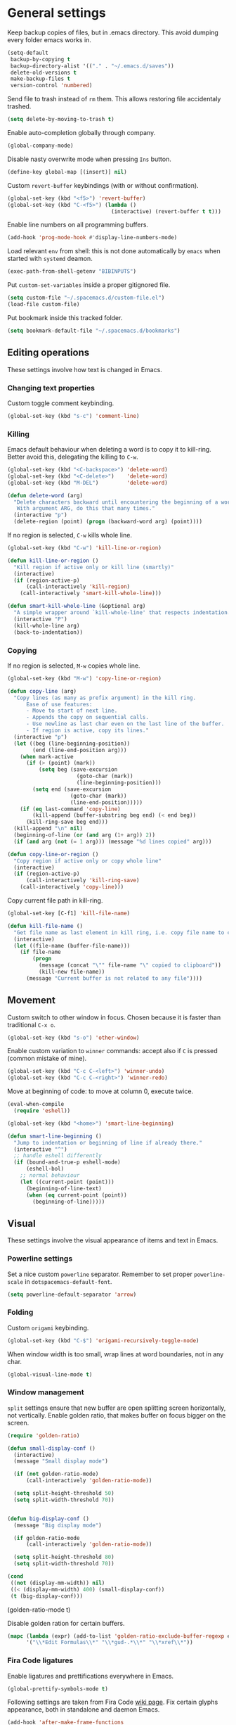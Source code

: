 #+PROPERTY: header-args+ :results silent
#+PROPERTY: header-args+ :tangle yes
#+PROPERTY: header-args+ :cache yes
#+STARTUP: indent

* General settings
Keep backup copies of files, but in .emacs directory.
This avoid dumping every folder emacs works in.

#+BEGIN_SRC emacs-lisp
  (setq-default
   backup-by-copying t
   backup-directory-alist '(("." . "~/.emacs.d/saves"))
   delete-old-versions t
   make-backup-files t
   version-control 'numbered)
#+END_SRC

Send file to trash instead of ~rm~ them.
This allows restoring file accidentaly trashed.

#+BEGIN_SRC emacs-lisp
  (setq delete-by-moving-to-trash t)
#+END_SRC

Enable auto-completion globally through company.

#+BEGIN_SRC emacs-lisp
  (global-company-mode)
#+END_SRC

Disable nasty overwrite mode when pressing ~Ins~ button.

#+BEGIN_SRC emacs-lisp
  (define-key global-map [(insert)] nil)
#+END_SRC

Custom ~revert-buffer~ keybindings (with or without confirmation).

#+BEGIN_SRC emacs-lisp
  (global-set-key (kbd "<f5>") 'revert-buffer)
  (global-set-key (kbd "C-<f5>") (lambda ()
                                   (interactive) (revert-buffer t t)))
#+END_SRC

Enable line numbers on all programming buffers.

#+BEGIN_SRC emacs-lisp
  (add-hook 'prog-mode-hook #'display-line-numbers-mode)
#+END_SRC

Load relevant ~env~ from shell: this is not done automatically by ~emacs~ when started with ~systemd~ deamon.
#+BEGIN_SRC emacs-lisp
  (exec-path-from-shell-getenv "BIBINPUTS")
#+END_SRC

Put ~custom-set-variables~ inside a proper gitignored file.
#+BEGIN_SRC emacs-lisp
  (setq custom-file "~/.spacemacs.d/custom-file.el")
  (load-file custom-file)
#+END_SRC

Put bookmark inside this tracked folder.
#+BEGIN_SRC emacs-lisp
  (setq bookmark-default-file "~/.spacemacs.d/bookmarks")
#+END_SRC

** Editing operations
These settings involve how text is changed in Emacs.
*** Changing text properties
Custom toggle comment keybinding.

#+BEGIN_SRC emacs-lisp
  (global-set-key (kbd "s-c") 'comment-line)
#+END_SRC

*** Killing
Emacs default behaviour when deleting a word is to copy it to kill-ring.
Better avoid this, delegating the killing to ~C-w~.

#+BEGIN_SRC emacs-lisp
  (global-set-key (kbd "<C-backspace>") 'delete-word)
  (global-set-key (kbd "<C-delete>")    'delete-word)
  (global-set-key (kbd "M-DEL")         'delete-word)

  (defun delete-word (arg)
    "Delete characters backward until encountering the beginning of a word.
     With argument ARG, do this that many times."
    (interactive "p")
    (delete-region (point) (progn (backward-word arg) (point))))
#+END_SRC

If no region is selected, ~C-w~ kills whole line.

#+BEGIN_SRC emacs-lisp
  (global-set-key (kbd "C-w") 'kill-line-or-region)

  (defun kill-line-or-region ()
    "Kill region if active only or kill line (smartly)"
    (interactive)
    (if (region-active-p)
        (call-interactively 'kill-region)
      (call-interactively 'smart-kill-whole-line)))

  (defun smart-kill-whole-line (&optional arg)
    "A simple wrapper around `kill-whole-line' that respects indentation."
    (interactive "P")
    (kill-whole-line arg)
    (back-to-indentation))
#+END_SRC

*** Copying
If no region is selected, ~M-w~ copies whole line.

#+BEGIN_SRC emacs-lisp
  (global-set-key (kbd "M-w") 'copy-line-or-region)

  (defun copy-line (arg)
    "Copy lines (as many as prefix argument) in the kill ring.
        Ease of use features:
        - Move to start of next line.
        - Appends the copy on sequential calls.
        - Use newline as last char even on the last line of the buffer.
        - If region is active, copy its lines."
    (interactive "p")
    (let ((beg (line-beginning-position))
          (end (line-end-position arg)))
      (when mark-active
        (if (> (point) (mark))
            (setq beg (save-excursion
                        (goto-char (mark))
                        (line-beginning-position)))
          (setq end (save-excursion
                      (goto-char (mark))
                      (line-end-position)))))
      (if (eq last-command 'copy-line)
          (kill-append (buffer-substring beg end) (< end beg))
        (kill-ring-save beg end)))
    (kill-append "\n" nil)
    (beginning-of-line (or (and arg (1+ arg)) 2))
    (if (and arg (not (= 1 arg))) (message "%d lines copied" arg)))

  (defun copy-line-or-region ()
    "Copy region if active only or copy whole line"
    (interactive)
    (if (region-active-p)
        (call-interactively 'kill-ring-save)
      (call-interactively 'copy-line)))
#+END_SRC

Copy current file path in kill-ring.

#+BEGIN_SRC emacs-lisp
  (global-set-key [C-f1] 'kill-file-name)

  (defun kill-file-name ()
    "Get file name as last element in kill ring, i.e. copy file name to clipboard."
    (interactive)
    (let ((file-name (buffer-file-name)))
      (if file-name
          (progn
            (message (concat "\"" file-name "\" copied to clipboard"))
            (kill-new file-name))
        (message "Current buffer is not related to any file"))))
#+END_SRC

** Movement
Custom switch to other window in focus.
Chosen because it is faster than traditional ~C-x o~.

#+BEGIN_SRC emacs-lisp
  (global-set-key (kbd "s-o") 'other-window)
#+END_SRC

Enable custom variation to ~winner~ commands: accept also if ~C~ is pressed (common mistake of mine).

#+BEGIN_SRC emacs-lisp
  (global-set-key (kbd "C-c C-<left>") 'winner-undo)
  (global-set-key (kbd "C-c C-<right>") 'winner-redo)
#+END_SRC

Move at beginning of code: to move at column 0, execute twice.

#+BEGIN_SRC emacs-lisp
  (eval-when-compile
    (require 'eshell))

  (global-set-key (kbd "<home>") 'smart-line-beginning)

  (defun smart-line-beginning ()
    "Jump to indentation or beginning of line if already there."
    (interactive "^")
    ;; handle eshell differently
    (if (bound-and-true-p eshell-mode)
        (eshell-bol)
      ;; normal behaviour
      (let ((current-point (point)))
        (beginning-of-line-text)
        (when (eq current-point (point))
          (beginning-of-line)))))
#+END_SRC

** Visual
These settings involve the visual appearance of items and text in Emacs.
*** Powerline settings
Set a nice custom ~powerline~ separator.
Remember to set proper ~powerline-scale~ in ~dotspacemacs-default-font~.

#+BEGIN_SRC emacs-lisp
  (setq powerline-default-separator 'arrow)
#+END_SRC

*** Folding
Custom ~origami~ keybinding.

#+BEGIN_SRC emacs-lisp
  (global-set-key (kbd "C-$") 'origami-recursively-toggle-node)
#+END_SRC

When window width is too small, wrap lines at word boundaries, not in any char.

#+BEGIN_SRC emacs-lisp
  (global-visual-line-mode t)
#+END_SRC

*** Window management
~split~ settings ensure that new buffer are open splitting screen horizontally, not vertically.
Enable golden ratio, that makes buffer on focus bigger on the screen.

#+BEGIN_SRC emacs-lisp
  (require 'golden-ratio)

  (defun small-display-conf ()
    (interactive)
    (message "Small display mode")

    (if (not golden-ratio-mode)
        (call-interactively 'golden-ratio-mode))

    (setq split-height-threshold 50)
    (setq split-width-threshold 70))


  (defun big-display-conf ()
    (message "Big display mode")

    (if golden-ratio-mode
        (call-interactively 'golden-ratio-mode))

    (setq split-height-threshold 80)
    (setq split-width-threshold 70))

  (cond
   ((not (display-mm-width)) nil)
   ((< (display-mm-width) 400) (small-display-conf))
   (t (big-display-conf)))
#+END_SRC

(golden-ratio-mode t)
#+END_SRC

Disable golden ration for certain buffers.

#+BEGIN_SRC emacs-lisp
  (mapc (lambda (expr) (add-to-list 'golden-ratio-exclude-buffer-regexp expr))
        '("\\*Edit Formulas\\*" "\\*gud-.*\\*" "\\*xref\\*"))
#+END_SRC

*** Fira Code ligatures
Enable ligatures and prettifications everywhere in Emacs.

#+BEGIN_SRC emacs-lisp
  (global-prettify-symbols-mode t)
#+END_SRC

Following settings are taken from Fira Code [[https://github.com/tonsky/FiraCode/wiki/Emacs-instructions][wiki page]].
Fix certain glyphs appearance, both in standalone and daemon Emacs.

#+BEGIN_SRC emacs-lisp
  (add-hook 'after-make-frame-functions
            (lambda (frame)
              (set-fontset-font t '(#Xe100 . #Xe16f) "Fira Code Symbol")))

  (set-fontset-font t '(#Xe100 . #Xe16f) "Fira Code Symbol")
#+END_SRC

Define chunks of text to prettify.
Some have been removed with respect to the wiki page because they are too strong.

#+BEGIN_SRC emacs-lisp
  (defconst fira-code-font-lock-keywords-alist
    (mapcar (lambda (regex-char-pair)
              `(,(car regex-char-pair)
                (0 (prog1 ()
                     (compose-region (match-beginning 1)
                                     (match-end 1)
                                     ;; The first argument to concat is a string containing a literal tab
                                     ,(concat "	" (list (decode-char 'ucs (cadr regex-char-pair)))))))))
            '(
              ;;("\\(www\\)"                   #Xe100)
              ;; ("[^/]\\(\\*\\*\\)[^/]"        #Xe101)
              ;; ("\\(\\*\\*\\*\\)"             #Xe102)
              ;; ("\\(\\*\\*/\\)"               #Xe103)
              ;; ("\\(\\*>\\)"                  #Xe104)
              ;; ("[^*]\\(\\*/\\)"              #Xe105)
              ("\\(\\\\\\\\\\)"              #Xe106)
              ("\\(\\\\\\\\\\\\\\)"          #Xe107)
              ;; ("\\({-\\)"                    #Xe108)
              ;; ("\\(\\[\\]\\)"                #Xe109)
              ("\\(::\\)"                    #Xe10a)
              ;; ("\\(:::\\)"                   #Xe10b)
              ;; ("[^=]\\(:=\\)"                #Xe10c)
              ("\\(!!\\)"                    #Xe10d)
              ("\\(!=\\)"                    #Xe10e)
              ;; ("\\(!==\\)"                   #Xe10f)
              ;; ("\\(-}\\)"                    #Xe110)
              ("[^-]\\(--\\)[^-]"            #Xe111)
              ("[^-]\\(---\\)[^-]"           #Xe112)
              ("\\(-->\\)"                   #Xe113)
              ("[^-]\\(->\\)"                #Xe114)
              ;; ("\\(->>\\)"                   #Xe115)
              ;; ("\\(-<\\)"                    #Xe116)
              ;; ("\\(-<<\\)"                   #Xe117)
              ;; ("\\(-~\\)"                    #Xe118)
              ;; ("\\(#{\\)"                    #Xe119)
              ("\\(#\\[\\)"                  #Xe11a)
              ("\\(##\\)[^#\n]"              #Xe11b)
              ("\\(###\\)[^#\n]"             #Xe11c)
              ("\\(####\\)[^#\n]"            #Xe11d)
              ;; ("\\(#(\\)"                    #Xe11e)
              ;; ("\\(#\\?\\)"                  #Xe11f)
              ;; ("\\(#_\\)"                    #Xe120)
              ;; ("\\(#_(\\)"                   #Xe121)
              ;; ("\\(\\.-\\)"                  #Xe122)
              ;; ("\\(\\.=\\)"                  #Xe123)
              ;; ("\\(\\.\\.\\)"                #Xe124)
              ;; ("\\(\\.\\.<\\)"               #Xe125)
              ("\\(\\.\\.\\.\\)"             #Xe126)
              ;; ("\\(\\?=\\)"                  #Xe127)
              ;; ("\\(\\?\\?\\)"                #Xe128)
              ("\\(;;\\)"                    #Xe129)
              ("\\(/\\*\\)"                  #Xe12a)
              ("\\(/\\*\\*\\)"               #Xe12b)
              ;; ("\\(/=\\)"                    #Xe12c)
              ;; ("\\(/==\\)"                   #Xe12d)
              ;; ("\\(/>\\)"                    #Xe12e)
              ("\\(//\\)"                    #Xe12f)
              ("\\(///\\)"                   #Xe130)
              ("\\(&&\\)"                    #Xe131)
              ("\\(||\\)"                    #Xe132)
              ;; ("\\(||=\\)"                   #Xe133)
              ;; ("[^|]\\(|=\\)"                #Xe134)
              ;; ("\\(|>\\)"                    #Xe135)
              ;; ("\\(\\^=\\)"                  #Xe136)
              ;; ("\\(\\$>\\)"                  #Xe137)
              ("\\(\\+\\+\\)"                #Xe138)
              ;; ("\\(\\+\\+\\+\\)"             #Xe139)
              ;; ("\\(\\+>\\)"                  #Xe13a)
              ;; ("\\(=:=\\)"                   #Xe13b)
              ("[^!/]\\(==\\)[^>]"           #Xe13c)
              ;; ("\\(===\\)"                   #Xe13d)
              ("\\(==>\\)"                   #Xe13e)
              ("[^=]\\(=>\\)"                #Xe13f)
              ;; ("\\(=>>\\)"                   #Xe140)
              ("\\(<=\\)"                    #Xe141)
              ;; ("\\(=<<\\)"                   #Xe142)
              ;; ("\\(=/=\\)"                   #Xe143)
              ;; ("\\(>-\\)"                    #Xe144)
              ("\\(>=\\)"                    #Xe145)
              ;; ("\\(>=>\\)"                   #Xe146)
              ("[^-=]\\(>>\\)"               #Xe147)
              ;; ("\\(>>-\\)"                   #Xe148)
              ;; ("\\(>>=\\)"                   #Xe149)
              ("\\(>>>\\)"                   #Xe14a)
              ("\\(<\\*\\)"                  #Xe14b)
              ("\\(<\\*>\\)"                 #Xe14c)
              ;; ("\\(<|\\)"                    #Xe14d)
              ;; ("\\(<|>\\)"                   #Xe14e)
              ("\\(<\\$\\)"                  #Xe14f)
              ("\\(<\\$>\\)"                 #Xe150)
              ;; ("\\(<!--\\)"                  #Xe151)
              ("\\(<-\\)"                    #Xe152)
              ("\\(<--\\)"                   #Xe153)
              ("\\(<->\\)"                   #Xe154)
              ;; ("\\(<\\+\\)"                  #Xe155)
              ;; ("\\(<\\+>\\)"                 #Xe156)
              ("\\(<=\\)"                    #Xe157)
              ("\\(<==\\)"                   #Xe158)
              ("\\(<=>\\)"                   #Xe159)
              ;; ("\\(<=<\\)"                   #Xe15a)
              ;; ("\\(<>\\)"                    #Xe15b)
              ("[^-=]\\(<<\\)"               #Xe15c)
              ;; ("\\(<<-\\)"                   #Xe15d)
              ;; ("\\(<<=\\)"                   #Xe15e)
              ("\\(<<<\\)"                   #Xe15f)
              ;; ("\\(<~\\)"                    #Xe160)
              ;; ("\\(<~~\\)"                   #Xe161)
              ("\\(</\\)"                    #Xe162)
              ("\\(</>\\)"                   #Xe163)
              ;; ("\\(~@\\)"                    #Xe164)
              ;; ("\\(~-\\)"                    #Xe165)
              ("\\(~=\\)"                    #Xe166)
              ;; ("\\(~>\\)"                    #Xe167)
              ;; ("[^<]\\(~~\\)"                #Xe168)
              ;; ("\\(~~>\\)"                   #Xe169)
              ("\\(%%\\)"                    #Xe16a)
              ;; ("\\(x\\)"                    #Xe16b)
              ;; ("[^:=]\\(:\\)[^:=]"           #Xe16c)
              ("[^\\+<>]\\(\\+\\)[^\\+<>]"   #Xe16d)
              ;; ("[^\\*/<>]\\(\\*\\)[^\\*/<>]" #Xe16f)
              )))

  (add-hook 'prog-mode-hook (lambda () (font-lock-add-keywords
                                        nil
                                        fira-code-font-lock-keywords-alist)))
#+END_SRC

*** Parents coloring
Remove nasty delay between cursor stop and parenthesis highlighting.
#+BEGIN_SRC emacs-lisp
  (setq show-paren-delay 0)
  (setq show-paren-when-point-inside-paren t)
#+END_SRC
* Programming languages
** R
Disable nasty keybinding setting underscore as assign (~<-~).

#+BEGIN_SRC emacs-lisp
  (eval-when-compile
    (require 'ess))

  (add-hook 'ess-mode-hook
            (lambda ()
              ;; remove underscore as assign symbol, put unused semicolon
              (setq ess-smart-S-assign-key ";")
              ;; (ess-disable-smart-S-assign)
              ))
#+END_SRC


#+BEGIN_SRC emacs-lisp
  (add-hook 'ess-mode-hook
            (lambda ()
              (local-set-key (kbd "C-.") (lambda () (interactive) (insert " <- ")))))
#+END_SRC

** LaTeX
Disable nasty auto fill feature.

#+BEGIN_SRC emacs-lisp
  (remove-hook 'LaTeX-mode-hook 'latex/auto-fill-mode)
#+END_SRC

Latex normal text (no big titles, neither formulas trick)

#+BEGIN_SRC emacs-lisp
  (setq font-latex-fontify-sectioning 'color)
  (setq font-latex-fontify-script nil)
#+END_SRC

Use ~pdf-tools~ to open PDF files instead of ~doc-view~ or external program.

#+BEGIN_SRC emacs-lisp
  (setq TeX-view-program-selection '((output-pdf "PDF Tools"))
        TeX-source-correlate-start-server t)
#+END_SRC

Update PDF view after LaTeX build.

#+BEGIN_SRC emacs-lisp
  (add-hook 'doc-view-mode-hook 'auto-revert-mode)
  (add-hook 'TeX-after-TeX-LaTeX-command-finished-hook
            #'TeX-revert-document-buffer)
#+END_SRC

Always query the user for master file of current ~tex~ document.

#+BEGIN_SRC emacs-lisp
  (setq TeX-master nil)
#+END_SRC

Custom indentation settings, plus custom build + view command.

#+BEGIN_SRC emacs-lisp
  (add-hook 'LaTeX-mode-hook
            (lambda ()
              ;; tabs settings
              (setq tab-width (default-value 'tab-width))
              ;; items are indented too
              (setq LaTeX-item-indent 0)
              ;; alternative latex build & view command kbd
              (local-set-key
               (kbd "s-e")
               (lambda ()
                 (interactive)
                 (let ((TeX-save-query nil))
                   (TeX-command-sequence t t))))))
#+END_SRC

This snippet automatically compiles ~bib~ files, not sure why.
See [[https://emacs.stackexchange.com/questions/13426/auctex-doesnt-run-bibtex][here]].

#+BEGIN_SRC emacs-lisp
  (add-hook 'LaTeX-mode-hook
            (lambda ()
              (setq TeX-parse-self t) ; Enable parse on load.
              (setq TeX-auto-save t))) ; Enable parse on save.
#+END_SRC

** Python
Indentation settings for Python

#+BEGIN_SRC emacs-lisp
  (eval-when-compile
    (require 'python))

  (add-hook 'python-mode-hook
            (lambda ()
              ;; (setq indent-tabs-mode t)
              (setq python-indent-offset 4)))
#+END_SRC

Run ~isort~ (import sorter) before file is saved.

#+BEGIN_SRC emacs-lisp
  (require 'py-isort)

  (add-hook 'before-save-hook 'py-isort-before-save)
#+END_SRC

** Rust
This tweak is a workaround to rust ~racer~ bad performace.

#+BEGIN_SRC emacs-lisp
  (setq rust-match-angle-brackets nil)
  (setq racer-rust-src-path
        "~/.rustup/toolchains/stable-x86_64-unknown-linux-gnu/lib/rustlib/src/rust/src/")
#+END_SRC

** SQL
Enable ~sqlind~ indentation on SQL code blocks.

#+BEGIN_SRC emacs-lisp
  (add-hook 'sql-mode-hook 'sqlind-minor-mode)
#+END_SRC
* Dired
If another Dired buffer is open in current frame its path is the default one to copy selected file.

#+BEGIN_SRC emacs-lisp
  (setq dired-dwim-target t)
#+END_SRC

Set Dired level of details when displaying files.

#+BEGIN_SRC emacs-lisp
  (setq dired-listing-switches "-al")
#+END_SRC

Add handy keybind to WDired.

#+BEGIN_SRC emacs-lisp
  (add-hook 'dired-mode-hook
            (lambda ()
              (local-set-key
               (kbd "W")
               'wdired-change-to-wdired-mode)))
#+END_SRC

Enable ~all-the-icons~ in Dired as file icons.

#+BEGIN_SRC emacs-lisp
  (add-hook 'dired-mode-hook
            'all-the-icons-dired-mode)
#+END_SRC

* Org mode
Enable ~:ignore:~ tag for titles.

#+BEGIN_SRC emacs-lisp
  (require 'ox-extra)
  (ox-extras-activate '(ignore-headlines))
#+END_SRC

** Babel
Indent code in ~org-babel~ with TAB.

#+BEGIN_SRC emacs-lisp
  (setq org-src-tab-acts-natively t)
#+END_SRC

Enable code blocks in org files.

#+BEGIN_SRC emacs-lisp
  (org-babel-do-load-languages
   'org-babel-load-languages
   '((asymptote . t)
     (python . t)
     (dot . t)
     (awk . t)
     (ditaa . t)
     (asymptote . t)
     (plantuml . t)
     (hledger . t)
     (R . t)
     (shell . t)))
#+END_SRC

Nice hook I found on ~org-babel~ examples for automatic showing images.

#+BEGIN_SRC emacs-lisp :tangle no
  (add-hook 'org-babel-after-execute-hook (lambda () (org-display-inline-images nil t) (org-redisplay-inline-images)))
  (setq org-confirm-babel-evaluate nil)
#+END_SRC

Load ~asymptote~ from system installation.

#+BEGIN_SRC emacs-lisp
  (add-to-list 'load-path "/usr/share/asymptote")
  (autoload 'asy-mode "asy-mode.el" "Asymptote major mode." t)
  (autoload 'lasy-mode "asy-mode.el" "hybrid Asymptote/Latex major mode." t)
  (autoload 'asy-insinuate-latex "asy-mode.el" "Asymptote insinuate LaTeX." t)
  (add-to-list 'auto-mode-alist '("\\.asy$" . asy-mode))
#+END_SRC

Load PlantUML executable.

#+BEGIN_SRC emacs-lisp
  (setq org-plantuml-jar-path "/usr/share/java/plantuml/plantuml.jar")
#+END_SRC

Load ~ditaa~ executable.
#+BEGIN_SRC emacs-lisp
  (setq org-ditaa-jar-path "/usr/share/java/ditaa/ditaa-0.11.jar")
#+END_SRC

** Ref
All global files are relative to ~BIBINPUTS~ path, in order to be consistent with LaTeX.

#+BEGIN_SRC emacs-lisp
  (require 'bibtex)

  (setq reftex-default-bibliography (list (concat (getenv "BIBINPUTS") "biblio.bib")))

  ;; see org-ref for use of these variables
  (setq org-ref-bibliography-notes (concat (getenv "BIBINPUTS") "notes.org")
        org-ref-default-bibliography (list (concat (getenv "BIBINPUTS") "biblio.bib"))
        org-ref-pdf-directory (concat (getenv "BIBINPUTS") "Paper/"))
#+END_SRC

Custom reference key generation.

#+BEGIN_SRC emacs-lisp
  (setq bibtex-autokey-year-length 4
        bibtex-autokey-name-year-separator ""
        bibtex-autokey-year-title-separator ""
        bibtex-autokey-titleword-separator "-"
        bibtex-autokey-titlewords 0
        bibtex-autokey-titlewords-stretch 0
        bibtex-autokey-titleword-length 0
        bibtex-autokey-name-case-convert-function 'capitalize)
#+END_SRC

Bibtex step was required to have LaTeX see the global ~bib~ file.
Bibliography file must be put into ~BIBINPUTS~ folder and path must not have special characters (thanks LaTeX).

#+BEGIN_SRC emacs-lisp
  (setq org-latex-pdf-process
        '("%latex -shell-escape -interaction nonstopmode -output-directory %o %f"
          "bibtex %b"
          "%latex -shell-escape -interaction nonstopmode -output-directory %o %f"
          "%latex -shell-escape -interaction nonstopmode -output-directory %o %f"))
#+END_SRC

Put caption below all floats (images, tables, ...).

#+BEGIN_SRC emacs-lisp
  (setq org-latex-caption-above nil)
#+END_SRC

Do not "mangle" labels in ~tex~ output.

#+BEGIN_SRC emacs-lisp
  (setq org-latex-prefer-user-labels t)
#+END_SRC

Enable ~eps~ preview in ~org mode~.

#+BEGIN_SRC emacs-lisp
  (add-to-list 'image-type-file-name-regexps '("\\.eps\\'" . imagemagick)  )
  (add-to-list 'image-file-name-extensions "eps")
  (setq org-image-actual-width '(200))
#+END_SRC

Customize the capture-like template for taking notes.
#+BEGIN_SRC emacs-lisp
  (setq org-ref-note-title-format
        "** %y - %t
   :PROPERTIES:
    :Custom_ID: %k
    :AUTHOR: %9a
    :JOURNAL: %j
    :YEAR: %y
    :VOLUME: %v
    :PAGES: %p
    :DOI: %D
    :URL: %U
   :END:

  ")
#+END_SRC

** LaTeX
Set bigger preview for LaTeX formulas.

#+BEGIN_SRC emacs-lisp
  (setq org-format-latex-options (plist-put org-format-latex-options :scale 1.5))
#+END_SRC

Utility function for enabling automatic LaTeX preview.
Stolen from [[https://emacs.stackexchange.com/questions/38198/automatically-preview-latex-in-org-mode-as-soon-as-i-finish-typing][here]].

#+BEGIN_SRC emacs-lisp
  (defun org-render-latex-fragments ()
    (let ((globally '(16)))
      (if (org--list-latex-overlays)
          (progn (org-toggle-latex-fragment globally)
                 (org-toggle-latex-fragment globally))
        (org-toggle-latex-fragment globally))))

#+END_SRC

Updated list of unwanted files after ~Org~ PDF creation.
See [[https://emacs.stackexchange.com/a/24000][here]] for the discussion.
#+BEGIN_SRC emacs-lisp
  (setq org-latex-logfiles-extensions
        '("lof" "lot" "tex~" "aux" "idx"
          "log" "out" "toc" "nav" "snm"
          "vrb" "dvi" "fdb_latexmk" "blg"
          "brf" "fls" "entoc" "ps" "spl" "bbl"))
#+END_SRC

Nice macro to input equations.

#+BEGIN_SRC emacs-lisp
  (defun org-insert-equation ()
    (interactive)
    (insert "\\begin{equation}\n\n\\end{equation}")
    (previous-line 1)
    (insert "  ")
    (org-edit-special))

  (add-hook 'org-mode-hook
            (lambda ()
              (local-set-key (kbd "C-.") 'org-insert-equation)))
#+END_SRC

Default ~org-ref~ link in LaTeX should have ~autoref~.
#+BEGIN_SRC emacs-lisp
  (setq org-ref-default-ref-type "autoref")
#+END_SRC
* Magit
#+BEGIN_SRC emacs-lisp
    (global-set-key (kbd "<f13> g s") 'magit)
#+END_SRC

** Magit TODOs
Activate minor mode globally, as in its [[https://github.com/alphapapa/magit-todos#usage][README]].
#+BEGIN_SRC emacs-lisp
  (magit-todos-mode)
#+END_SRC

* hledger
Open files with ~.journal~ extension in hledger-mode.

#+BEGIN_SRC emacs-lisp
  (require 'hledger-mode)

  (add-to-list 'auto-mode-alist '("\\.journal\\'" . hledger-mode))
#+END_SRC

Auto-complete names with ~company~.
#+BEGIN_SRC emacs-lisp
  (add-hook 'hledger-mode-hook
            (lambda () (add-to-list 'company-backends 'hledger-company)))
#+END_SRC

Set default file.
#+BEGIN_SRC emacs-lisp
  (setq hledger-jfile "/home/enrico/Archivi/ledger/ledger.journal")
#+END_SRC
* pdf-tools
Add proper commands for common annotation actions.

#+BEGIN_SRC emacs-lisp
  (require 'pdf-tools)
  (define-key pdf-view-mode-map (kbd "h") 'pdf-annot-add-highlight-markup-annotation)
  ;; (defun pdf-annot-add-text-annotation-with-activation ()
  ;;   (interactive)
  ;;   (let ((pdf-annot-activate-created-annotations t))
  ;;     (pdf-annot-add-text-annotation '(3))))

  ;; (define-key pdf-view-mode-map (kbd "t") 'pdf-annot-add-text-annotation-with-activation)
  (define-key pdf-view-mode-map (kbd "t") 'pdf-annot-add-text-annotation)
#+END_SRC

Improved kill region in PDF, that shows starting piece of selection.

#+BEGIN_SRC emacs-lisp
  (defun pdf-view-kill-ring-save-with-message ()
    (interactive)
    (let* ((selection (car (pdf-view-active-region-text)))
           (snippet (substring selection 0 (min (length snippet) 20))))
      (message (concat "copying \"" snippet "...\" to kill ring")))
    (pdf-view-kill-ring-save))

  (define-key pdf-view-mode-map (kbd "y") 'pdf-view-kill-ring-save-with-message)
#+END_SRC
* Writefreely
Set user agent token to publish on ~writefreely~.

#+BEGIN_SRC emacs-lisp :tangle no
  (setq writefreely-auth-token "00000000-0000-0000-0000-000000000000")
#+END_SRC
* Local variables
Automatically tangle and compile file on save.
Idea for placing this on a section comes from [[http://endlessparentheses.com/org-mode-subtrees-and-file-local-variables.html][here]].

# Local Variables:
# eval: (add-hook 'after-save-hook 'org-babel-tangle-and-byte-compile-this-file t t)
# End:
